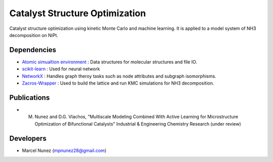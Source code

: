 Catalyst Structure Optimization
================================

Catalyst structure optimization using kinetic Monte Carlo and machine learning. It is applied to a model system of NH3 decomposition on NiPt.

Dependencies
-------------
* `Atomic simualtion environment <https://wiki.fysik.dtu.dk/ase/>`_ : Data structures for molecular structures and file IO.
* `scikit-learn <http://scikit-learn.org/stable/index.html>`_ : Used for neural network
* `NetworkX <http://networkx.github.io/index.html>`_ : Handles graph theroy tasks such as node attributes and subgraph isomorphisms.
* `Zacros-Wrapper <http://vlachosgroup.github.io/Zacros-Wrapper/>`_ : Used to build the lattice and run KMC simulations for NH3 decomposition.

Publications
-------------
* M. Nunez and D.G. Vlachos, "Multiscale Modeling Combined With Active Learning for Microstructure Optimization of Bifunctional Catalysts" Industrial & Engineering Chemistry Research (under review)

Developers
-----------
* Marcel Nunez (mpnunez28@gmail.com)